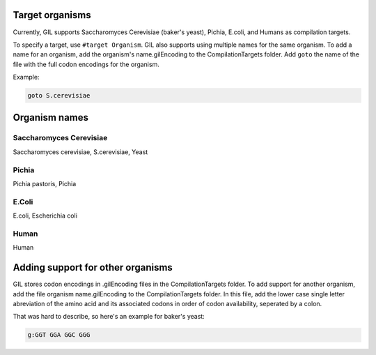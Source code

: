 Target organisms
================
Currently, GIL supports Saccharomyces Cerevisiae (baker's yeast), Pichia, E.coli, and Humans as compilation 
targets. 

To specify a target, use ``#target Organism``. GIL also supports using multiple names for the same organism. To add a name for an organism, 
add the organism's name.gilEncoding to the CompilationTargets folder. Add ``goto`` the name of the file with the full codon encodings for the organism. 

Example:

.. code-block:: none

   goto S.cerevisiae


Organism names
==============

Saccharomyces Cerevisiae
------------------------
Saccharomyces cerevisiae, S.cerevisiae, Yeast

Pichia
------
Pichia pastoris, Pichia

E.Coli
------
E.coli, Escherichia coli

Human
-----
Human


Adding support for other organisms
==================================
GIL stores codon encodings in .gilEncoding files in the CompilationTargets folder. To add support for another organism, add the file 
organism name.gilEncoding to the CompilationTargets folder. In this file, add the lower case single letter abreviation of the amino acid 
and its associated codons in order of codon availability, seperated by a colon. 

That was hard to describe, so here's an example for baker's yeast:

.. code-block:: none

   g:GGT GGA GGC GGG